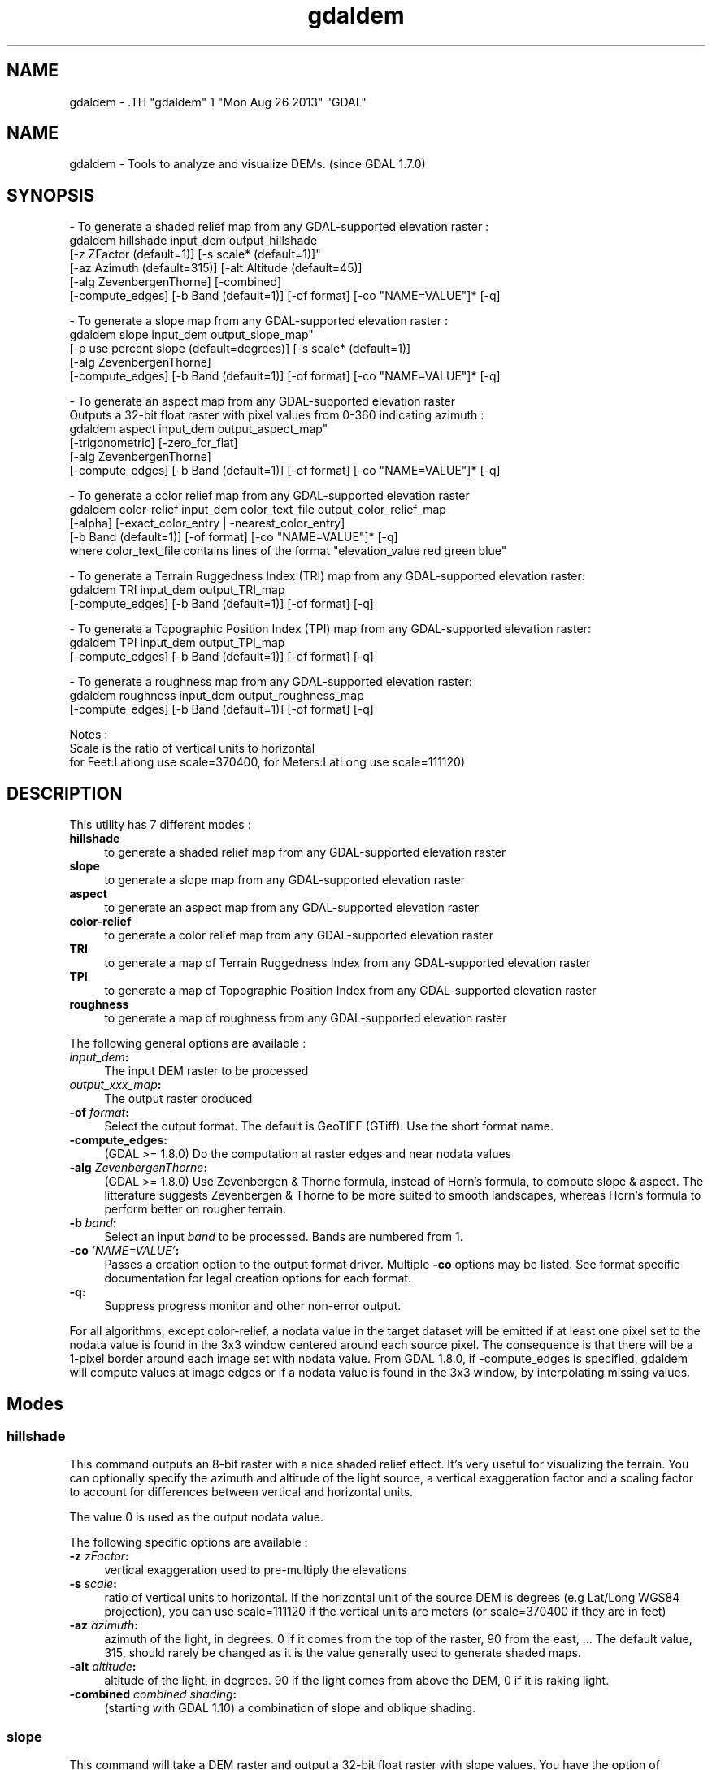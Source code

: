 .TH "gdaldem" 1 "Mon Aug 26 2013" "GDAL" \" -*- nroff -*-
.ad l
.nh
.SH NAME
gdaldem \- .TH "gdaldem" 1 "Mon Aug 26 2013" "GDAL" \" -*- nroff -*-
.ad l
.nh
.SH NAME
gdaldem \- Tools to analyze and visualize DEMs. (since GDAL 1.7.0)
.SH "SYNOPSIS"
.PP
.PP
.PP
.nf


- To generate a shaded relief map from any GDAL-supported elevation raster :
    gdaldem hillshade input_dem output_hillshade
                [-z ZFactor (default=1)] [-s scale* (default=1)]"
                [-az Azimuth (default=315)] [-alt Altitude (default=45)]
                [-alg ZevenbergenThorne] [-combined]
                [-compute_edges] [-b Band (default=1)] [-of format] [-co "NAME=VALUE"]* [-q]

- To generate a slope map from any GDAL-supported elevation raster :
    gdaldem slope input_dem output_slope_map"
                [-p use percent slope (default=degrees)] [-s scale* (default=1)]
                [-alg ZevenbergenThorne]
                [-compute_edges] [-b Band (default=1)] [-of format] [-co "NAME=VALUE"]* [-q]

- To generate an aspect map from any GDAL-supported elevation raster
  Outputs a 32-bit float raster with pixel values from 0-360 indicating azimuth :
    gdaldem aspect input_dem output_aspect_map"
                [-trigonometric] [-zero_for_flat]
                [-alg ZevenbergenThorne]
                [-compute_edges] [-b Band (default=1)] [-of format] [-co "NAME=VALUE"]* [-q]

- To generate a color relief map from any GDAL-supported elevation raster
    gdaldem color-relief input_dem color_text_file output_color_relief_map
                [-alpha] [-exact_color_entry | -nearest_color_entry]
                [-b Band (default=1)] [-of format] [-co "NAME=VALUE"]* [-q]
    where color_text_file contains lines of the format "elevation_value red green blue"
    
- To generate a Terrain Ruggedness Index (TRI) map from any GDAL-supported elevation raster:
    gdaldem TRI input_dem output_TRI_map
                [-compute_edges] [-b Band (default=1)] [-of format] [-q]
            
- To generate a Topographic Position Index (TPI) map from any GDAL-supported elevation raster:
    gdaldem TPI input_dem output_TPI_map
                [-compute_edges] [-b Band (default=1)] [-of format] [-q]
            
- To generate a roughness map from any GDAL-supported elevation raster:
    gdaldem roughness input_dem output_roughness_map
                [-compute_edges] [-b Band (default=1)] [-of format] [-q]

Notes :
  Scale is the ratio of vertical units to horizontal
   for Feet:Latlong use scale=370400, for Meters:LatLong use scale=111120)

.fi
.PP
 
.SH "DESCRIPTION"
.PP
This utility has 7 different modes : 
.IP "\fB\fBhillshade\fP\fP" 1c
to generate a shaded relief map from any GDAL-supported elevation raster 
.IP "\fB\fBslope\fP\fP" 1c
to generate a slope map from any GDAL-supported elevation raster 
.IP "\fB\fBaspect\fP\fP" 1c
to generate an aspect map from any GDAL-supported elevation raster 
.IP "\fB\fBcolor-relief\fP\fP" 1c
to generate a color relief map from any GDAL-supported elevation raster 
.IP "\fB\fBTRI\fP\fP" 1c
to generate a map of Terrain Ruggedness Index from any GDAL-supported elevation raster 
.IP "\fB\fBTPI\fP\fP" 1c
to generate a map of Topographic Position Index from any GDAL-supported elevation raster 
.IP "\fB\fBroughness\fP\fP" 1c
to generate a map of roughness from any GDAL-supported elevation raster 
.PP
.PP
The following general options are available : 
.IP "\fB\fIinput_dem\fP:\fP" 1c
The input DEM raster to be processed 
.IP "\fB\fIoutput_xxx_map\fP:\fP" 1c
The output raster produced 
.IP "\fB\fB-of\fP \fIformat\fP:\fP" 1c
Select the output format. The default is GeoTIFF (GTiff). Use the short format name. 
.IP "\fB\fB-compute_edges\fP:\fP" 1c
(GDAL >= 1.8.0) Do the computation at raster edges and near nodata values 
.IP "\fB\fB-alg\fP \fIZevenbergenThorne\fP:\fP" 1c
(GDAL >= 1.8.0) Use Zevenbergen & Thorne formula, instead of Horn's formula, to compute slope & aspect. The litterature suggests Zevenbergen & Thorne to be more suited to smooth landscapes, whereas Horn's formula to perform better on rougher terrain. 
.IP "\fB\fB-b\fP \fIband\fP:\fP" 1c
Select an input \fIband\fP to be processed. Bands are numbered from 1. 
.IP "\fB\fB-co\fP \fI'NAME=VALUE'\fP:\fP" 1c
Passes a creation option to the output format driver. Multiple \fB-co\fP options may be listed. See format specific documentation for legal creation options for each format. 
.IP "\fB\fB-q\fP:\fP" 1c
Suppress progress monitor and other non-error output. 
.PP
.PP
For all algorithms, except color-relief, a nodata value in the target dataset will be emitted if at least one pixel set to the nodata value is found in the 3x3 window centered around each source pixel. The consequence is that there will be a 1-pixel border around each image set with nodata value. From GDAL 1.8.0, if -compute_edges is specified, gdaldem will compute values at image edges or if a nodata value is found in the 3x3 window, by interpolating missing values.
.SH "Modes"
.PP
.SS "hillshade"
This command outputs an 8-bit raster with a nice shaded relief effect. It’s very useful for visualizing the terrain. You can optionally specify the azimuth and altitude of the light source, a vertical exaggeration factor and a scaling factor to account for differences between vertical and horizontal units.
.PP
The value 0 is used as the output nodata value.
.PP
The following specific options are available : 
.IP "\fB\fB-z\fP \fIzFactor\fP:\fP" 1c
vertical exaggeration used to pre-multiply the elevations 
.IP "\fB\fB-s\fP \fIscale\fP:\fP" 1c
ratio of vertical units to horizontal. If the horizontal unit of the source DEM is degrees (e.g Lat/Long WGS84 projection), you can use scale=111120 if the vertical units are meters (or scale=370400 if they are in feet) 
.IP "\fB\fB-az\fP \fIazimuth\fP:\fP" 1c
azimuth of the light, in degrees. 0 if it comes from the top of the raster, 90 from the east, ... The default value, 315, should rarely be changed as it is the value generally used to generate shaded maps. 
.IP "\fB\fB-alt\fP \fIaltitude\fP:\fP" 1c
altitude of the light, in degrees. 90 if the light comes from above the DEM, 0 if it is raking light. 
.IP "\fB\fB-combined\fP \fIcombined shading\fP:\fP" 1c
(starting with GDAL 1.10) a combination of slope and oblique shading. 
.PP
.SS "slope"
This command will take a DEM raster and output a 32-bit float raster with slope values. You have the option of specifying the type of slope value you want: degrees or percent slope. In cases where the horizontal units differ from the vertical units, you can also supply a scaling factor.
.PP
The value -9999 is used as the output nodata value.
.PP
The following specific options are available : 
.IP "\fB\fB-p\fP :\fP" 1c
if specified, the slope will be expressed as percent slope. Otherwise, it is expressed as degrees 
.IP "\fB\fB-s\fP \fIscale\fP:\fP" 1c
ratio of vertical units to horizontal. If the horizontal unit of the source DEM is degrees (e.g Lat/Long WGS84 projection), you can use scale=111120 if the vertical units are meters (or scale=370400 if they are in feet) 
.PP
.SS "aspect"
This command outputs a 32-bit float raster with values between 0° and 360° representing the azimuth that slopes are facing. The definition of the azimuth is such that : 0° means that the slope is facing the North, 90° it's facing the East, 180° it's facing the South and 270° it's facing the West (provided that the top of your input raster is north oriented). The aspect value -9999 is used as the nodata value to indicate undefined aspect in flat areas with slope=0.
.PP
The following specifics options are available : 
.IP "\fB\fB-trigonometric\fP:\fP" 1c
return trigonometric angle instead of azimuth. Thus 0° means East, 90° North, 180° West, 270° South 
.IP "\fB\fB-zero_for_flat\fP:\fP" 1c
return 0 for flat areas with slope=0, instead of -9999 
.PP
.PP
By using those 2 options, the aspect returned by gdaldem aspect should be identical to the one of GRASS r.slope.aspect. Otherwise, it's identical to the one of Matthew Perry's aspect.cpp utility.
.SS "color-relief"
This command outputs a 3-band (RGB) or 4-band (RGBA) raster with values are computed from the elevation and a text-based color configuration file, containing the association between various elevation values and the corresponding wished color. By default, the colors between the given elevation values are blended smoothly and the result is a nice colorized DEM. The -exact_color_entry or -nearest_color_entry options can be used to avoid that linear interpolation for values that don't match an index of the color configuration file.
.PP
The following specifics options are available : 
.IP "\fB\fIcolor_text_file\fP:\fP" 1c
text-based color configuration file 
.IP "\fB\fB-alpha\fP :\fP" 1c
add an alpha channel to the output raster 
.IP "\fB\fB-exact_color_entry\fP :\fP" 1c
use strict matching when searching in the color configuration file. If none matching color entry is found, the '0,0,0,0' RGBA quadruplet will be used 
.IP "\fB\fB-nearest_color_entry\fP :\fP" 1c
use the RGBA quadruplet corresponding to the closest entry in the color configuration file. 
.PP
.PP
The color-relief mode is the only mode that supports VRT as output format. In that case, it will translate the color configuration file into appropriate LUT elements. Note that elevations specified as percentage will be translated as absolute values, which must be taken into account when the statistics of the source raster differ from the one that was used when building the VRT.
.PP
The text-based color configuration file generally contains 4 columns per line : the elevation value and the corresponding Red, Green, Blue component (between 0 and 255). The elevation value can be any floating point value, or the \fInv\fP keyword for the nodata value.. The elevation can also be expressed as a percentage : 0% being the minimum value found in the raster, 100% the maximum value.
.PP
An extra column can be optionally added for the alpha component. If it is not specified, full opacity (255) is assumed.
.PP
Various field separators are accepted : comma, tabulation, spaces, ':'.
.PP
Common colors used by GRASS can also be specified by using their name, instead of the RGB triplet. The supported list is : white, black, red, green, blue, yellow, magenta, cyan, aqua, grey/gray, orange, brown, purple/violet and indigo.
.PP
Since GDAL 1.8.0, GMT .cpt palette files are also supported (COLOR_MODEL = RGB only).
.PP
Note: the syntax of the color configuration file is derived from the one supported by GRASS r.colors utility. ESRI HDR color table files (.clr) also match that syntax. The alpha component and the support of tab and comma as separators are GDAL specific extensions.
.PP
For example : 
.PP
.nf

3500   white
2500   235:220:175
50%   190 185 135
700    240 250 150
0      50  180  50
nv     0   0   0   0 

.fi
.PP
.SS "TRI"
This command outputs a single-band raster with values computed from the elevation. TRI stands for Terrain Ruggedness Index, which is defined as the mean difference between a central pixel and its surrounding cells (see Wilson et al 2007, Marine Geodesy 30:3-35).
.PP
The value -9999 is used as the output nodata value.
.PP
There are no specific options.
.SS "TPI"
This command outputs a single-band raster with values computed from the elevation. TPI stands for Topographic Position Index, which is defined as the difference between a central pixel and the mean of its surrounding cells (see Wilson et al 2007, Marine Geodesy 30:3-35).
.PP
The value -9999 is used as the output nodata value.
.PP
There are no specific options.
.SS "roughness"
This command outputs a single-band raster with values computed from the elevation. Roughness is the largest inter-cell difference of a central pixel and its surrounding cell, as defined in Wilson et al (2007, Marine Geodesy 30:3-35).
.PP
The value -9999 is used as the output nodata value.
.PP
There are no specific options.
.SH "AUTHORS"
.PP
Matthew Perry <perrygeo@gmail.com>, Even Rouault <even.rouault@mines-paris.org>, Howard Butler <hobu.inc@gmail.com>, Chris Yesson <chris.yesson@ioz.ac.uk>
.PP
Derived from code by Michael Shapiro, Olga Waupotitsch, Marjorie Larson, Jim Westervelt : U.S. Army CERL, 1993. GRASS 4.1 Reference Manual. U.S. Army Corps of Engineers, Construction Engineering Research Laboratories, Champaign, Illinois, 1-425.
.SH "See also"
.PP
Documentation of related GRASS utilities :
.PP
http://grass.osgeo.org/grass64/manuals/html64_user/r.slope.aspect.html
.PP
http://grass.osgeo.org/grass64/manuals/html64_user/r.shaded.relief.html
.PP
http://grass.osgeo.org/grass64/manuals/html64_user/r.colors.html 

